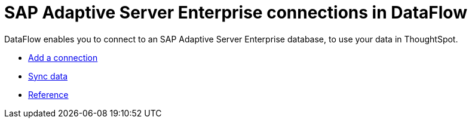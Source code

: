 = SAP Adaptive Server Enterprise connections in DataFlow
:last_updated: 07/7/2020
:experimental:
:linkattrs:
:redirect_from: /data-integrate/dataflow/dataflow-sap-adaptive-server-enterprise.html



DataFlow enables you to connect to an SAP Adaptive Server Enterprise database, to use your data in ThoughtSpot.

* xref:dataflow-sap-adaptive-server-enterprise-add.adoc[Add a connection]
* xref:dataflow-sap-adaptive-server-enterprise-sync.adoc[Sync data]
* xref:dataflow-sap-adaptive-server-enterprise-reference.adoc[Reference]

